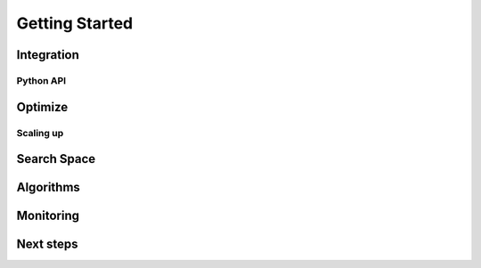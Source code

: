 ***************
Getting Started
***************


Integration
===========

Python API
----------

Optimize
========

Scaling up
----------

Search Space
============

Algorithms
==========

Monitoring
==========

Next steps
==========
